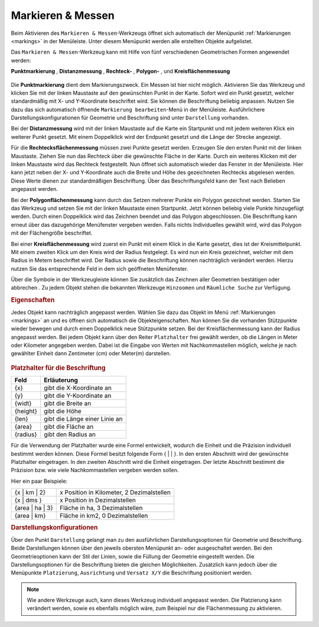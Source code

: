 .. _measure:

Markieren & Messen
==================

Beim Aktivieren des |measure| ``Markieren & Messen``-Werkzeugs öffnet sich automatisch der Menüpunkt :ref:`Markierungen <markings>` in der Menüleiste.
Unter diesem Menüpunkt werden alle erstellten Objekte aufgelistet.

Das ``Markieren & Messen``-Werkzeug kann mit Hilfe von fünf verschiedenen Geometrischen Formen angewendet werden:

**Punktmarkierung** |point|,
**Distanzmessung** |distance|,
**Rechteck-** |quadrat|,
**Polygon-** |polygon|,
und **Kreisflächenmessung** |measurecircle|

.. figure:: ../../../screenshots/de/client-user/marking_tool.png
  :align: center

Die |point| **Punktmarkierung** dient dem Markierungszweck. Ein Messen ist hier nicht möglich.
Aktivieren Sie das Werkzeug und klicken Sie mit der linken Maustaste auf den gewünschten Punkt in der Karte.
Sofort wird ein Punkt gesetzt, welcher standardmäßig mit X- und Y-Koordinate beschriftet wird. Sie können die Beschriftung beliebig anpassen.
Nutzen Sie dazu das sich automatisch öffnende ``Markierung bearbeiten``-Menü in der Menüleiste.
Ausführlichere Darstellungskonfigurationen für Geometrie und Beschriftung sind unter |style| ``Darstellung`` vorhanden.

Bei der |distance| **Distanzmessung** wird mit der linken Maustaste auf die Karte ein Startpunkt und mit jedem weiteren Klick ein weiterer Punkt gesetzt.
Mit einem Doppelklick wird der Endpunkt gesetzt und die Länge der Strecke angezeigt.

Für die |quadrat| **Rechtecksflächenmessung** müssen zwei Punkte gesetzt werden. Erzeugen Sie den ersten Punkt mit der linken Maustaste.
Ziehen Sie nun das Rechteck über die gewünschte Fläche in der Karte. Durch ein weiteres Klicken mit der linken Maustaste wird das Rechteck festgestellt.
Nun öffnet sich automatisch wieder das Fenster in der Menüleiste.
Hier kann jetzt neben der X- und Y-Koordinate auch die Breite und Höhe des gezeichneten Rechtecks abgelesen werden.
Diese Werte dienen zur standardmäßigen Beschriftung. Über das Beschriftungsfeld kann der Text nach Belieben angepasst werden.

Bei der |polygon| **Polygonflächenmessung** kann durch das Setzen mehrerer Punkte ein Polygon gezeichnet werden.
Starten Sie das Werkzeug und setzen Sie mit der linken Maustaste einen Startpunkt. Jetzt können beliebig viele Punkte hinzugefügt werden.
Durch einen Doppelklick wird das Zeichnen beendet und das Polygon abgeschlossen. Die Beschriftung kann erneut über das dazugehörige Menüfenster vergeben werden.
Falls nichts Individuelles gewählt wird, wird das Polygon mit der Flächengröße beschriftet.

Bei einer |measurecircle| **Kreisflächenmessung** wird zuerst ein Punkt mit einem Klick in die Karte gesetzt, dies ist der Kreismittelpunkt.
Mit einem zweiten Klick um den Kreis wird der Radius festgelegt. Es wird nun ein Kreis gezeichnet, welcher mit dem Radius in Metern beschriftet wird.
Der Radius sowie die Beschriftung können nachträglich verändert werden. Hierzu nutzen Sie das entsprechende Feld in dem sich geöffneten Menüfenster.

Über die Symbole in der Werkzeugleiste können Sie zusätzlich das Zeichnen aller Geometrien bestätigen |savedraw| oder abbrechen |canceldraw|.
Zu jedem Objekt stehen die bekannten Werkzeuge |fokus| ``Hinzoomen`` und |geo_search| ``Räumliche Suche`` zur Verfügung.

.. rubric:: Eigenschaften

Jedes Objekt kann nachträglich angepasst werden. Wählen Sie dazu das Objekt im Menü :ref:`Markierungen <markings>` an und es öffnen sich automatisch die Objekteigenschaften.
Nun können Sie die vorhanden Stützpunkte wieder bewegen und durch einen Doppelklick neue Stützpunkte setzen.
Bei der Kreisflächenmessung kann der Radius angepasst werden.
Bei jedem Objekt kann über den Reiter ``Platzhalter`` frei gewählt werden, ob die Längen in Meter oder Kilometer angegeben werden.
Dabei ist die Eingabe von Werten mit Nachkommastellen möglich, welche je nach gewählter Einheit dann Zentimeter (cm) oder Meter(m) darstellen.

.. figure:: ../../../screenshots/de/client-user/measure_info.png
  :align: center

.. rubric:: Platzhalter für die Beschriftung

+------------------------+---------------------------------+
| **Feld**               | **Erläuterung**                 |
+========================+=================================+
| {x}                    | gibt die X-Koordinate an        |
+------------------------+---------------------------------+
| {y}                    | gibt die Y-Koordinate an        |
+------------------------+---------------------------------+
| {widt}                 | gibt die Breite an              |
+------------------------+---------------------------------+
| {height}               | gibt die Höhe                   |
+------------------------+---------------------------------+
| {len}                  | gibt die Länge einer Linie an   |
+------------------------+---------------------------------+
| {area}                 | gibt die Fläche an              |
+------------------------+---------------------------------+
| {radius}               | gibt den Radius an              |
+------------------------+---------------------------------+

Für die Verwendung der Platzhalter wurde eine Formel entwickelt, wodurch die Einheit und die Präzision individuell bestimmt werden können.
Diese Formel besitzt folgende Form { |  | }. In den ersten Abschnitt wird der gewünschte Platzhalter eingetragen. In den zweiten Abschnitt wird die Einheit eingetragen.
Der letzte Abschnitt bestimmt die Präzision bzw. wie viele Nachkommastellen vergeben werden sollen.

Hier ein paar Beispiele:

+----------------+------------------------------------------+
| {x | km | 2}   | x Position in Kilometer, 2 Dezimalstellen|
+----------------+------------------------------------------+
| {x | dms }     |x Position in Dezimalstellen              |
+----------------+------------------------------------------+
| {area | ha | 3}| Fläche in ha, 3 Dezimalstellen           |
+----------------+------------------------------------------+
| {area | km}    |Fläche in km2, 0 Dezimalstellen           |
+----------------+------------------------------------------+

.. rubric:: Darstellungskonfigurationen

Über den Punkt |style| ``Darstellung`` gelangt man zu den ausführlichen Darstellungsoptionen für |1| Geometrie und |2| Beschriftung.
Beide Darstellungen können über den jeweils obersten Menüpunkt an- oder ausgeschaltet werden.
Bei den Geometrieoptionen kann der Stil der Linien, sowie die Füllung der Geometrie eingestellt werden.
Die Darstellungsoptionen für die Beschriftung bieten die gleichen Möglichkeiten.
Zusätzlich kann jedoch über die Menüpunkte ``Platzierung``, ``Ausrichtung`` und ``Versatz X/Y`` die Beschriftung positioniert werden.

.. figure:: ../../../screenshots/de/client-user/measure_combi.png
  :align: center

.. note::
 Wie andere Werkzeuge auch, kann dieses Werkzeug individuell angepasst werden.
 Die Platzierung kann verändert werden, sowie es ebenfalls möglich wäre, zum Beispiel nur die Flächenmessung zu aktivieren.

 .. |measure| image:: ../../../images/gbd-icon-markieren-messen-01.svg
   :width: 30em
 .. |style| image:: ../../../images/brush.svg
   :width: 30em
 .. |point| image:: ../../../images/g_point.svg
   :width: 30em
 .. |quadrat| image:: ../../../images/g_box.svg
   :width: 30em
 .. |polygon| image:: ../../../images/g_poly.svg
   :width: 30em
 .. |distance| image:: ../../../images/dim_line.svg
   :width: 30em
 .. |cancel| image:: ../../../images/baseline-cancel-24px.svg
   :width: 30em
 .. |measurecircle| image:: ../../../images/dim_circle.svg
   :width: 30em
 .. |savedraw| image:: ../../../images/baseline-done-24px.svg
   :width: 30em
 .. |canceldraw| image:: ../../../images/baseline-cancel-24px.svg
   :width: 30em
 .. |delete| image:: ../../../images/baseline-delete_sweep-24px.svg
   :width: 30em
 .. |back1| image:: ../../../images/double-arrow.svg
   :width: 30em
 .. |geo_search| image:: ../../../images/gbd-icon-raeumliche-suche-01.svg
   :width: 30em
 .. |fokus| image:: ../../../images/sharp-center_focus_weak-24px.svg
   :width: 30em
 .. |1| image:: ../../../images/gws_digits-01.svg
   :width: 35em
 .. |2| image:: ../../../images/gws_digits-02.svg
   :width: 35em

